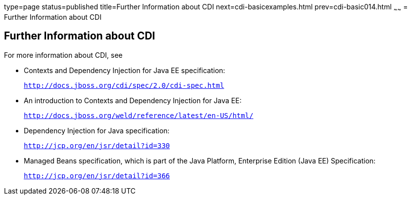 type=page
status=published
title=Further Information about CDI
next=cdi-basicexamples.html
prev=cdi-basic014.html
~~~~~~
= Further Information about CDI


[[GIWEL]][[further-information-about-cdi]]

Further Information about CDI
-----------------------------

For more information about CDI, see

* Contexts and Dependency Injection for Java EE specification:
+
`http://docs.jboss.org/cdi/spec/2.0/cdi-spec.html`
* An introduction to Contexts and Dependency Injection for Java EE:
+
`http://docs.jboss.org/weld/reference/latest/en-US/html/`
* Dependency Injection for Java specification:
+
`http://jcp.org/en/jsr/detail?id=330`
* Managed Beans specification, which is part of the Java Platform,
Enterprise Edition (Java EE) Specification:
+
`http://jcp.org/en/jsr/detail?id=366`
